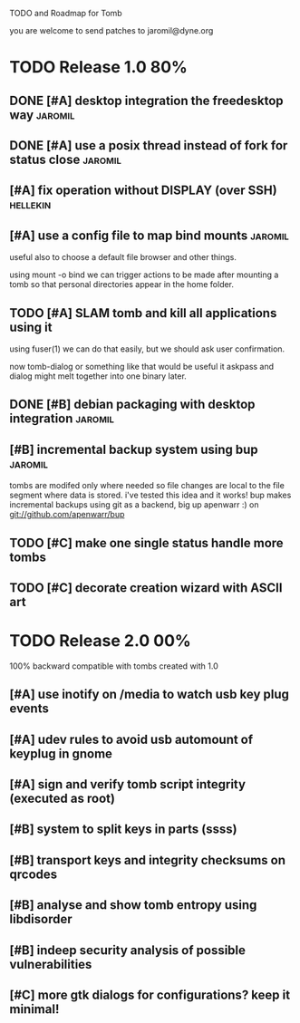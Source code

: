 
TODO and Roadmap for Tomb

you are welcome to send patches to jaromil@dyne.org

* TODO Release 1.0							:80%:

** DONE [#A] desktop integration the freedesktop way		    :jaromil:

** DONE [#A] use a posix thread instead of fork for status close    :jaromil:

** [#A] fix operation without DISPLAY (over SSH)		   :hellekin:

** [#A] use a config file to map bind mounts			    :jaromil:

 useful also to choose a default file browser and other things.

 using mount -o bind we can trigger actions to be made after mounting
 a tomb so that personal directories appear in the home folder.

** TODO [#A] SLAM tomb and kill all applications using it

   using fuser(1) we can do that easily, but we should ask user
   confirmation.

   now tomb-dialog or something like that would be useful it askpass
   and dialog might melt together into one binary later.

** DONE [#B] debian packaging with desktop integration		    :jaromil:

** [#B] incremental backup system using bup			    :jaromil:

   tombs are modifed only where needed so file changes are local to
   the file segment where data is stored. i've tested this idea and it
   works! bup makes incremental backups using git as a backend, big up
   apenwarr :) on git://github.com/apenwarr/bup


** TODO [#C] make one single status handle more tombs

** TODO [#C] decorate creation wizard with ASCII art


* TODO Release 2.0							:00%:

100% backward compatible with tombs created with 1.0 

** [#A] use inotify on /media to watch usb key plug events

** [#A] udev rules to avoid usb automount of keyplug in gnome

** [#A] sign and verify tomb script integrity (executed as root)

** [#B] system to split keys in parts (ssss)

** [#B] transport keys and integrity checksums on qrcodes

** [#B] analyse and show tomb entropy using libdisorder

** [#B] indeep security analysis of possible vulnerabilities

** [#C] more gtk dialogs for configurations? keep it minimal!

